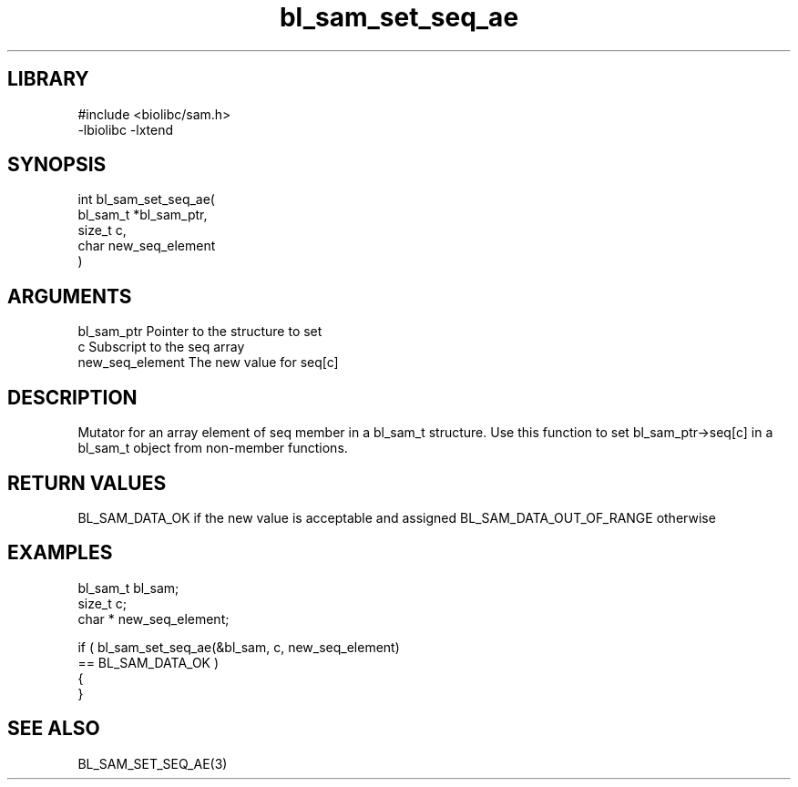 \" Generated by c2man from bl_sam_set_seq_ae.c
.TH bl_sam_set_seq_ae 3

.SH LIBRARY
\" Indicate #includes, library name, -L and -l flags
.nf
.na
#include <biolibc/sam.h>
-lbiolibc -lxtend
.ad
.fi

\" Convention:
\" Underline anything that is typed verbatim - commands, etc.
.SH SYNOPSIS
.PP
.nf
.na
int     bl_sam_set_seq_ae(
            bl_sam_t *bl_sam_ptr,
            size_t c,
            char  new_seq_element
            )
.ad
.fi

.SH ARGUMENTS
.nf
.na
bl_sam_ptr      Pointer to the structure to set
c               Subscript to the seq array
new_seq_element The new value for seq[c]
.ad
.fi

.SH DESCRIPTION

Mutator for an array element of seq member in a bl_sam_t
structure. Use this function to set bl_sam_ptr->seq[c]
in a bl_sam_t object from non-member functions.

.SH RETURN VALUES

BL_SAM_DATA_OK if the new value is acceptable and assigned
BL_SAM_DATA_OUT_OF_RANGE otherwise

.SH EXAMPLES
.nf
.na

bl_sam_t        bl_sam;
size_t          c;
char *          new_seq_element;

if ( bl_sam_set_seq_ae(&bl_sam, c, new_seq_element)
        == BL_SAM_DATA_OK )
{
}
.ad
.fi

.SH SEE ALSO

BL_SAM_SET_SEQ_AE(3)

